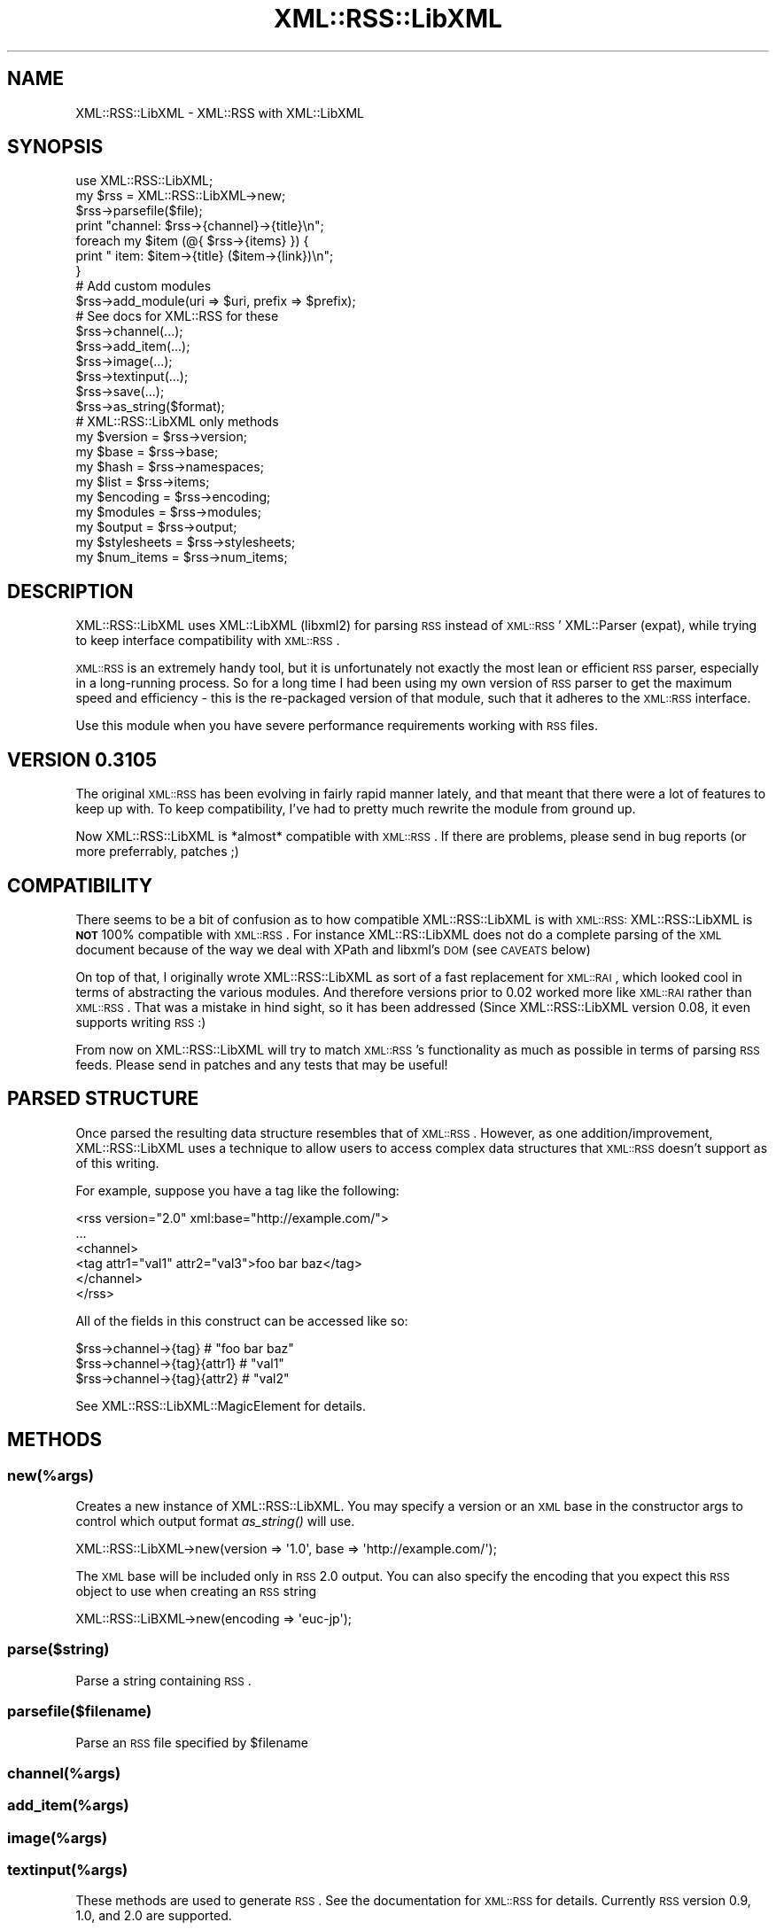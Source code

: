 .\" Automatically generated by Pod::Man 2.25 (Pod::Simple 3.20)
.\"
.\" Standard preamble:
.\" ========================================================================
.de Sp \" Vertical space (when we can't use .PP)
.if t .sp .5v
.if n .sp
..
.de Vb \" Begin verbatim text
.ft CW
.nf
.ne \\$1
..
.de Ve \" End verbatim text
.ft R
.fi
..
.\" Set up some character translations and predefined strings.  \*(-- will
.\" give an unbreakable dash, \*(PI will give pi, \*(L" will give a left
.\" double quote, and \*(R" will give a right double quote.  \*(C+ will
.\" give a nicer C++.  Capital omega is used to do unbreakable dashes and
.\" therefore won't be available.  \*(C` and \*(C' expand to `' in nroff,
.\" nothing in troff, for use with C<>.
.tr \(*W-
.ds C+ C\v'-.1v'\h'-1p'\s-2+\h'-1p'+\s0\v'.1v'\h'-1p'
.ie n \{\
.    ds -- \(*W-
.    ds PI pi
.    if (\n(.H=4u)&(1m=24u) .ds -- \(*W\h'-12u'\(*W\h'-12u'-\" diablo 10 pitch
.    if (\n(.H=4u)&(1m=20u) .ds -- \(*W\h'-12u'\(*W\h'-8u'-\"  diablo 12 pitch
.    ds L" ""
.    ds R" ""
.    ds C` ""
.    ds C' ""
'br\}
.el\{\
.    ds -- \|\(em\|
.    ds PI \(*p
.    ds L" ``
.    ds R" ''
'br\}
.\"
.\" Escape single quotes in literal strings from groff's Unicode transform.
.ie \n(.g .ds Aq \(aq
.el       .ds Aq '
.\"
.\" If the F register is turned on, we'll generate index entries on stderr for
.\" titles (.TH), headers (.SH), subsections (.SS), items (.Ip), and index
.\" entries marked with X<> in POD.  Of course, you'll have to process the
.\" output yourself in some meaningful fashion.
.ie \nF \{\
.    de IX
.    tm Index:\\$1\t\\n%\t"\\$2"
..
.    nr % 0
.    rr F
.\}
.el \{\
.    de IX
..
.\}
.\"
.\" Accent mark definitions (@(#)ms.acc 1.5 88/02/08 SMI; from UCB 4.2).
.\" Fear.  Run.  Save yourself.  No user-serviceable parts.
.    \" fudge factors for nroff and troff
.if n \{\
.    ds #H 0
.    ds #V .8m
.    ds #F .3m
.    ds #[ \f1
.    ds #] \fP
.\}
.if t \{\
.    ds #H ((1u-(\\\\n(.fu%2u))*.13m)
.    ds #V .6m
.    ds #F 0
.    ds #[ \&
.    ds #] \&
.\}
.    \" simple accents for nroff and troff
.if n \{\
.    ds ' \&
.    ds ` \&
.    ds ^ \&
.    ds , \&
.    ds ~ ~
.    ds /
.\}
.if t \{\
.    ds ' \\k:\h'-(\\n(.wu*8/10-\*(#H)'\'\h"|\\n:u"
.    ds ` \\k:\h'-(\\n(.wu*8/10-\*(#H)'\`\h'|\\n:u'
.    ds ^ \\k:\h'-(\\n(.wu*10/11-\*(#H)'^\h'|\\n:u'
.    ds , \\k:\h'-(\\n(.wu*8/10)',\h'|\\n:u'
.    ds ~ \\k:\h'-(\\n(.wu-\*(#H-.1m)'~\h'|\\n:u'
.    ds / \\k:\h'-(\\n(.wu*8/10-\*(#H)'\z\(sl\h'|\\n:u'
.\}
.    \" troff and (daisy-wheel) nroff accents
.ds : \\k:\h'-(\\n(.wu*8/10-\*(#H+.1m+\*(#F)'\v'-\*(#V'\z.\h'.2m+\*(#F'.\h'|\\n:u'\v'\*(#V'
.ds 8 \h'\*(#H'\(*b\h'-\*(#H'
.ds o \\k:\h'-(\\n(.wu+\w'\(de'u-\*(#H)/2u'\v'-.3n'\*(#[\z\(de\v'.3n'\h'|\\n:u'\*(#]
.ds d- \h'\*(#H'\(pd\h'-\w'~'u'\v'-.25m'\f2\(hy\fP\v'.25m'\h'-\*(#H'
.ds D- D\\k:\h'-\w'D'u'\v'-.11m'\z\(hy\v'.11m'\h'|\\n:u'
.ds th \*(#[\v'.3m'\s+1I\s-1\v'-.3m'\h'-(\w'I'u*2/3)'\s-1o\s+1\*(#]
.ds Th \*(#[\s+2I\s-2\h'-\w'I'u*3/5'\v'-.3m'o\v'.3m'\*(#]
.ds ae a\h'-(\w'a'u*4/10)'e
.ds Ae A\h'-(\w'A'u*4/10)'E
.    \" corrections for vroff
.if v .ds ~ \\k:\h'-(\\n(.wu*9/10-\*(#H)'\s-2\u~\d\s+2\h'|\\n:u'
.if v .ds ^ \\k:\h'-(\\n(.wu*10/11-\*(#H)'\v'-.4m'^\v'.4m'\h'|\\n:u'
.    \" for low resolution devices (crt and lpr)
.if \n(.H>23 .if \n(.V>19 \
\{\
.    ds : e
.    ds 8 ss
.    ds o a
.    ds d- d\h'-1'\(ga
.    ds D- D\h'-1'\(hy
.    ds th \o'bp'
.    ds Th \o'LP'
.    ds ae ae
.    ds Ae AE
.\}
.rm #[ #] #H #V #F C
.\" ========================================================================
.\"
.IX Title "XML::RSS::LibXML 3"
.TH XML::RSS::LibXML 3 "2014-05-21" "perl v5.16.3" "User Contributed Perl Documentation"
.\" For nroff, turn off justification.  Always turn off hyphenation; it makes
.\" way too many mistakes in technical documents.
.if n .ad l
.nh
.SH "NAME"
XML::RSS::LibXML \- XML::RSS with XML::LibXML
.SH "SYNOPSIS"
.IX Header "SYNOPSIS"
.Vb 3
\&  use XML::RSS::LibXML;
\&  my $rss = XML::RSS::LibXML\->new;
\&  $rss\->parsefile($file);
\&
\&  print "channel: $rss\->{channel}\->{title}\en";
\&  foreach my $item (@{ $rss\->{items} }) {
\&     print "  item: $item\->{title} ($item\->{link})\en";
\&  }
\&
\&  # Add custom modules
\&  $rss\->add_module(uri => $uri, prefix => $prefix);
\&
\&  # See docs for XML::RSS for these
\&  $rss\->channel(...);
\&  $rss\->add_item(...);
\&  $rss\->image(...);
\&  $rss\->textinput(...);
\&  $rss\->save(...);
\&
\&  $rss\->as_string($format);
\&
\&  # XML::RSS::LibXML only methods
\&
\&  my $version     = $rss\->version;
\&  my $base        = $rss\->base;
\&  my $hash        = $rss\->namespaces;
\&  my $list        = $rss\->items;
\&  my $encoding    = $rss\->encoding;
\&  my $modules     = $rss\->modules;
\&  my $output      = $rss\->output;
\&  my $stylesheets = $rss\->stylesheets;
\&  my $num_items   = $rss\->num_items;
.Ve
.SH "DESCRIPTION"
.IX Header "DESCRIPTION"
XML::RSS::LibXML uses XML::LibXML (libxml2) for parsing \s-1RSS\s0 instead of \s-1XML::RSS\s0'
XML::Parser (expat), while trying to keep interface compatibility with \s-1XML::RSS\s0.
.PP
\&\s-1XML::RSS\s0 is an extremely handy tool, but it is unfortunately not exactly the
most lean or efficient \s-1RSS\s0 parser, especially in a long-running process.
So for a long time I had been using my own version of \s-1RSS\s0 parser to get the
maximum speed and efficiency \- this is the re-packaged version of that module,
such that it adheres to the \s-1XML::RSS\s0 interface.
.PP
Use this module when you have severe performance requirements working with
\&\s-1RSS\s0 files.
.SH "VERSION 0.3105"
.IX Header "VERSION 0.3105"
The original \s-1XML::RSS\s0 has been evolving in fairly rapid manner lately,
and that meant that there were a lot of features to keep up with.
To keep compatibility, I've had to pretty much rewrite the module from
ground up.
.PP
Now XML::RSS::LibXML is *almost* compatible with \s-1XML::RSS\s0. If there are
problems, please send in bug reports (or more preferrably, patches ;)
.SH "COMPATIBILITY"
.IX Header "COMPATIBILITY"
There seems to be a bit of confusion as to how compatible XML::RSS::LibXML 
is with \s-1XML::RSS:\s0 XML::RSS::LibXML is \fB\s-1NOT\s0\fR 100% compatible with \s-1XML::RSS\s0. 
For instance XML::RS::LibXML does not do a complete parsing of the \s-1XML\s0 document
because of the way we deal with XPath and libxml's \s-1DOM\s0 (see \s-1CAVEATS\s0 below)
.PP
On top of that, I originally wrote XML::RSS::LibXML as sort of a fast 
replacement for \s-1XML::RAI\s0, which looked cool in terms of abstracting the 
various modules.  And therefore versions prior to 0.02 worked more like 
\&\s-1XML::RAI\s0 rather than \s-1XML::RSS\s0. That was a mistake in hind sight, so it has
been addressed (Since XML::RSS::LibXML version 0.08, it even supports
writing \s-1RSS\s0 :)
.PP
From now on XML::RSS::LibXML will try to match \s-1XML::RSS\s0's functionality as
much as possible in terms of parsing \s-1RSS\s0 feeds. Please send in patches and
any tests that may be useful!
.SH "PARSED STRUCTURE"
.IX Header "PARSED STRUCTURE"
Once parsed the resulting data structure resembles that of \s-1XML::RSS\s0. However,
as one addition/improvement, XML::RSS::LibXML uses a technique to allow users
to access complex data structures that \s-1XML::RSS\s0 doesn't support as of this
writing.
.PP
For example, suppose you have a tag like the following:
.PP
.Vb 6
\&  <rss version="2.0" xml:base="http://example.com/">
\&  ...
\&    <channel>
\&      <tag attr1="val1" attr2="val3">foo bar baz</tag>
\&    </channel>
\&  </rss>
.Ve
.PP
All of the fields in this construct can be accessed like so:
.PP
.Vb 3
\&  $rss\->channel\->{tag}        # "foo bar baz"
\&  $rss\->channel\->{tag}{attr1} # "val1"
\&  $rss\->channel\->{tag}{attr2} # "val2"
.Ve
.PP
See XML::RSS::LibXML::MagicElement for details.
.SH "METHODS"
.IX Header "METHODS"
.SS "new(%args)"
.IX Subsection "new(%args)"
Creates a new instance of XML::RSS::LibXML. You may specify a version or an
\&\s-1XML\s0 base in the constructor args to control which output format \fIas_string()\fR
will use.
.PP
.Vb 1
\&  XML::RSS::LibXML\->new(version => \*(Aq1.0\*(Aq, base => \*(Aqhttp://example.com/\*(Aq);
.Ve
.PP
The \s-1XML\s0 base will be included only in \s-1RSS\s0 2.0 output. You can also specify the
encoding that you expect this \s-1RSS\s0 object to use when creating an \s-1RSS\s0 string
.PP
.Vb 1
\&  XML::RSS::LiBXML\->new(encoding => \*(Aqeuc\-jp\*(Aq);
.Ve
.SS "parse($string)"
.IX Subsection "parse($string)"
Parse a string containing \s-1RSS\s0.
.SS "parsefile($filename)"
.IX Subsection "parsefile($filename)"
Parse an \s-1RSS\s0 file specified by \f(CW$filename\fR
.SS "channel(%args)"
.IX Subsection "channel(%args)"
.SS "add_item(%args)"
.IX Subsection "add_item(%args)"
.SS "image(%args)"
.IX Subsection "image(%args)"
.SS "textinput(%args)"
.IX Subsection "textinput(%args)"
These methods are used to generate \s-1RSS\s0. See the documentation for \s-1XML::RSS\s0
for details. Currently \s-1RSS\s0 version 0.9, 1.0, and 2.0 are supported.
.PP
Additionally, add_item takes an extra parameter, \*(L"mode\*(R", which allows
you to add items either in front of the list or at the end of the list:
.PP
.Vb 5
\&   $rss\->add_item(
\&      mode => "append",
\&      title => "...",
\&      link  => "...",
\&   );
\&
\&   $rss\->add_item(
\&      mode => "insert",
\&      title => "...",
\&      link  => "...",
\&   );
.Ve
.PP
By default, items are appended to the end of the list
.SS "as_string($format)"
.IX Subsection "as_string($format)"
Return the string representation of the parsed \s-1RSS\s0. If \f(CW$format\fR is true, this
flag is passed to the underlying XML::LibXML object's \fItoString()\fR method.
.PP
By default, \f(CW$format\fR is true.
.ie n .SS "add_module(uri => $uri, prefix => $prefix)"
.el .SS "add_module(uri => \f(CW$uri\fP, prefix => \f(CW$prefix\fP)"
.IX Subsection "add_module(uri => $uri, prefix => $prefix)"
Adds a new module. You should do this before parsing the \s-1RSS\s0.
XML::RSS::LibXML understands a few modules by default:
.PP
.Vb 7
\&    rdf     => "http://www.w3.org/1999/02/22\-rdf\-syntax\-ns#",
\&    dc      => "http://purl.org/dc/elements/1.1/",
\&    syn     => "http://purl.org/rss/1.0/modules/syndication/",
\&    admin   => "http://webns.net/mvcb/",
\&    content => "http://purl.org/rss/1.0/modules/content/",
\&    cc      => "http://web.resource.org/cc/",
\&    taxo    => "http://purl.org/rss/1.0/modules/taxonomy/",
.Ve
.PP
So you do not need to add these explicitly.
.SS "save($file)"
.IX Subsection "save($file)"
Saves the \s-1RSS\s0 to a file
.SS "\fIitems()\fP"
.IX Subsection "items()"
Syntactic sugar to allow statement like this:
.PP
.Vb 3
\&  foreach my $item ($rss\->items) {
\&    ...
\&  }
.Ve
.PP
Instead of
.PP
.Vb 3
\&  foreach my $item (@{$rss\->{items}}) {
\&    ...
\&  }
.Ve
.PP
In scalar context, returns the reference to the list of items.
.SS "\fIcreate_libxml()\fP"
.IX Subsection "create_libxml()"
Creates, configures, and returns an XML::LibXML object. Used by \f(CW\*(C`parse()\*(C'\fR to
instantiate the parser used to parse the feed.
.SH "PERFORMANCE"
.IX Header "PERFORMANCE"
Here's a simple benchmark using benchmark.pl in this distribution,
using \s-1XML::RSS\s0 1.29_02 and XML::RSS::LibXML 0.30
.PP
.Vb 6
\&  daisuke@beefcake XML\-RSS\-LibXML$ perl \-Mblib tools/benchmark.pl t/data/rss20.xml 
\&  XML::RSS \-> 1.29_02
\&  XML::RSS::LibXML \-> 0.30
\&               Rate        rss rss_libxml
\&  rss        25.6/s         \-\-       \-67%
\&  rss_libxml 78.1/s       205%         \-\-
.Ve
.SH "CAVEATS"
.IX Header "CAVEATS"
\&\- Only first level data under <channel> and <item> tags are
examined. So if you have complex data, this module will not pick it up.
For most of the cases, this will suffice, though.
.PP
\&\- Namespace for namespaced attributes aren't properly parsed as part of 
the structure.  Hopefully your \s-1RSS\s0 doesn't do something like this:
.PP
.Vb 1
\&  <foo bar:baz="whee">
.Ve
.PP
You won't be able to get at \*(L"bar\*(R" in this case:
.PP
.Vb 2
\&  $xml\->{foo}{baz}; # "whee"
\&  $xml\->{foo}{bar}{baz}; # nope
.Ve
.PP
\&\- Some of the structures will need to be handled via 
XML::RSS::LibXML::MagicElement. For example, \s-1XML::RSS\s0's \s-1SYNOPSIS\s0 shows
a snippet like this:
.PP
.Vb 8
\&  $rss\->add_item(title => "GTKeyboard 0.85",
\&     # creates a guid field with permaLink=true
\&     permaLink  => "http://freshmeat.net/news/1999/06/21/930003829.html",
\&     # alternately creates a guid field with permaLink=false
\&     # guid     => "gtkeyboard\-0.85
\&     enclosure   => { url=> \*(Aqhttp://example.com/torrent\*(Aq, type=>"application/x\-bittorrent" },
\&     description => \*(Aqblah blah\*(Aq
\&  );
.Ve
.PP
However, the enclosure element will need to be an object:
.PP
.Vb 6
\&  enclosure => XML::RSS::LibXML::MagicElement\->new(
\&    attributes => {
\&       url => \*(Aqhttp://example.com/torrent\*(Aq, 
\&       type=>"application/x\-bittorrent" 
\&    },
\&  );
.Ve
.PP
\&\- Some elements such as permaLink elements are not really parsed
such that it can be serialized and parsed back and force. I could fix
this, but that would break some compatibility with \s-1XML::RSS\s0
.SH "TODO"
.IX Header "TODO"
Tests. Currently tests are simply stolen from \s-1XML::RSS\s0. It would be nice
to have tests that do more extensive testing for correctness
.SH "SEE ALSO"
.IX Header "SEE ALSO"
\&\s-1XML::RSS\s0, XML::LibXML, XML::LibXML::XPathContext
.SH "COPYRIGHT AND LICENSE"
.IX Header "COPYRIGHT AND LICENSE"
Copyright (c) 2005\-2007 Daisuke Maki <dmaki@cpan.org>, Tatsuhiko Miyagawa <miyagawa@bulknews.net>. All rights reserved.
.PP
Many tests were shamelessly borrowed from \s-1XML::RSS\s0 1.29_02
.PP
Development partially funded by Brazil, Ltd. <http://b.razil.jp>
.PP
This library is free software; you can redistribute it and/or modify it under the same terms as Perl itself.
